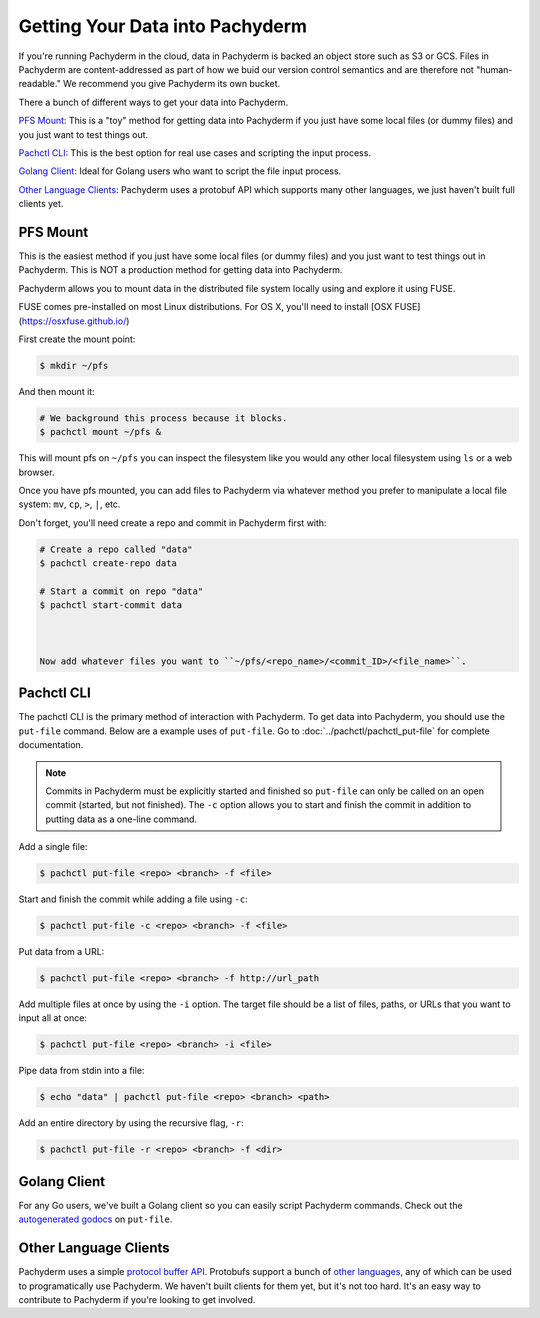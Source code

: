 Getting Your Data into Pachyderm
================================

If you're running Pachyderm in the cloud, data in Pachyderm is backed an object store such as S3 or GCS. Files in Pachyderm are content-addressed as part of how we buid our version control semantics and are therefore not "human-readable." We recommend you give Pachyderm its own bucket.

There a bunch of different ways to get your data into Pachyderm.

`PFS Mount`_: This is a "toy" method for getting data into Pachyderm if you just have some local files (or dummy files) and you just want to test things out.

`Pachctl CLI`_: This is the best option for real use cases and scripting the input process.

`Golang Client`_: Ideal for Golang users who want to script the file input process.

`Other Language Clients`_: Pachyderm uses a protobuf API which supports many other languages, we just haven't built full clients yet. 


PFS Mount
----------
This is the easiest method if you just have some local files (or dummy files) and you just want to test things out in Pachyderm. This is NOT a production method for getting data into Pachyderm. 

Pachyderm allows you to mount data in the distributed file system locally using and explore it using FUSE.

FUSE comes pre-installed on most Linux distributions. For OS X, you'll need to install [OSX FUSE](https://osxfuse.github.io/) 

First create the mount point:

.. code-block:: shell

    $ mkdir ~/pfs


And then mount it:

.. code-block:: shell

 # We background this process because it blocks.
 $ pachctl mount ~/pfs &


This will mount pfs on ``~/pfs`` you can inspect the filesystem like you would any
other local filesystem using ``ls`` or a web browser. 

Once you have pfs mounted, you can add files to Pachyderm via whatever method you prefer to manipulate a local file system:  ``mv``, ``cp``, ``>``, ``|``, etc.

Don't forget, you'll need create a repo and commit in Pachyderm first with:

.. code-block:: shell

 # Create a repo called "data"
 $ pachctl create-repo data

 # Start a commit on repo "data"
 $ pachctl start-commit data



 Now add whatever files you want to ``~/pfs/<repo_name>/<commit_ID>/<file_name>``.


Pachctl CLI
-----------

The pachctl CLI is the primary method of interaction with Pachyderm. To get data into Pachyderm, you should use the ``put-file`` command. Below are a example uses of ``put-file``. Go to :doc:`../pachctl/pachctl_put-file` for complete documentation. 

.. note:: Commits in Pachyderm must be explicitly started and finished so ``put-file`` can only be called on an open commit (started, but not finished). The ``-c`` option allows you to start and finish the commit in addition to putting data as a one-line command. 


Add a single file:

.. code-block:: shell

 $ pachctl put-file <repo> <branch> -f <file>

Start and finish the commit while adding a file using ``-c``:

.. code-block:: shell

 $ pachctl put-file -c <repo> <branch> -f <file> 

Put data from a URL:

.. code-block:: shell

 $ pachctl put-file <repo> <branch> -f http://url_path

Add multiple files at once by using the ``-i`` option. The target file should be a list of files, paths, or URLs that you want to input all at once:

.. code-block:: shell

 $ pachctl put-file <repo> <branch> -i <file>

Pipe data from stdin into a file:

.. code-block:: shell

 $ echo "data" | pachctl put-file <repo> <branch> <path>

Add an entire directory by using the recursive flag, ``-r``:

.. code-block:: shell

 $ pachctl put-file -r <repo> <branch> -f <dir>



Golang Client
-------------

.. _autogenerated godocs: https://godoc.org/github.com/pachyderm/pachyderm/src/client#APIClient.PutFile

For any Go users, we've built a Golang client so you can easily script Pachyderm commands. Check out the `autogenerated godocs`_ on ``put-file``. 

Other Language Clients
----------------------
.. _protocol buffer API: https://github.com/pachyderm/pachyderm/blob/master/src/client/pfs/pfs.proto

.. _other languages: https://developers.google.com/protocol-buffers/

Pachyderm uses a simple `protocol buffer API`_. Protobufs support a bunch of `other languages`_, any of which can be used to programatically use Pachyderm. We haven't built clients for them yet, but it's not too hard. It's an easy way to contribute to Pachyderm if you're looking to get involved. 

